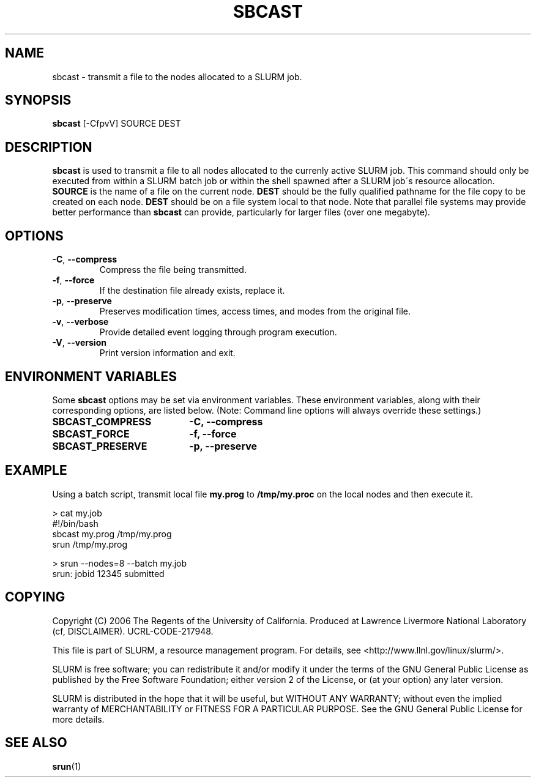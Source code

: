 .TH SBCAST "1" "February 2006" "sbcast 1.1" "Slurm components"

.SH "NAME"
sbcast \- transmit a file to the nodes allocated to a SLURM job.

.SH "SYNOPSIS"
\fBsbcast\fR [\-CfpvV] SOURCE DEST 

.SH "DESCRIPTION"
\fBsbcast\fR is used to transmit a file to all nodes allocated 
to the currenly active SLURM job.
This command should only be executed from within a SLURM batch
job or within the shell spawned after a SLURM job\'s resource 
allocation. 
\fBSOURCE\fR is the name of a file on the current node.
\fBDEST\fR should be the fully qualified pathname for the 
file copy to be created on each node. 
\fBDEST\fR should be on a file system local to that node.
Note that parallel file systems may provide better performance 
than \fBsbcast\fR can provide, particularly for larger files
(over one megabyte).

.SH "OPTIONS"
.TP
\fB\-C\fR, \fB\-\-compress\fR
Compress the file being transmitted.
.TP
\fB\-f\fR, \fB\-\-force\fR
If the destination file already exists, replace it.
.TP
\fB\-p\fR, \fB\-\-preserve\fR
Preserves modification times, access times, and modes from the 
original file.
.TP
\fB\-v\fR, \fB\-\-verbose\fR
Provide detailed event logging through program execution.
.TP
\fB\-V\fR, \fB\-\-version\fR
Print version information and exit.

.SH "ENVIRONMENT VARIABLES" 
.PP 
Some \fBsbcast\fR options may be set via environment variables. 
These environment variables, along with their corresponding options, 
are listed below. (Note: Command line options will always override 
these settings.)
.TP 20
\fBSBCAST_COMPRESS\fR
\fB\-C, \-\-compress\fR
.TP
\fBSBCAST_FORCE\fR
\fB\-f, \-\-force\fR
.TP
\fBSBCAST_PRESERVE\fR
\fB\-p, \-\-preserve\fR

.SH "EXAMPLE"

Using a batch script, transmit local file \fBmy.prog\fR to 
\fB/tmp/my.proc\fR on the local nodes and then execute it.

.nf
> cat my.job
#!/bin/bash
sbcast my.prog /tmp/my.prog
srun /tmp/my.prog

> srun --nodes=8 --batch my.job
srun: jobid 12345 submitted
.fi

.SH "COPYING"
Copyright (C) 2006 The Regents of the University of California.
Produced at Lawrence Livermore National Laboratory (cf, DISCLAIMER).
UCRL-CODE-217948.
.LP
This file is part of SLURM, a resource management program.
For details, see <http://www.llnl.gov/linux/slurm/>.
.LP
SLURM is free software; you can redistribute it and/or modify it under
the terms of the GNU General Public License as published by the Free
Software Foundation; either version 2 of the License, or (at your option)
any later version.
.LP
SLURM is distributed in the hope that it will be useful, but WITHOUT ANY
WARRANTY; without even the implied warranty of MERCHANTABILITY or FITNESS
FOR A PARTICULAR PURPOSE.  See the GNU General Public License for more
details.

.SH "SEE ALSO"
\fBsrun\fR(1)
